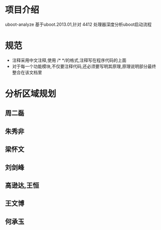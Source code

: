 * 项目介绍
uboot-analyze 基于uboot.2013.01,针对 4412 处理器深度分析uboot启动流程
* 规范
+ 注释采用中文注释,使用 /* */的格式,注释写在程序代码的上面
+ 对于每一个功能模块,不仅要注释代码,还必须要写明其原理,原理说明部分最终整合在该文档里

* 分析区域规划
**  周二磊

**  朱秀非

**  梁怀文

**  刘剑峰

**  高逊达,王恒

**  王文博

** 何承玉
